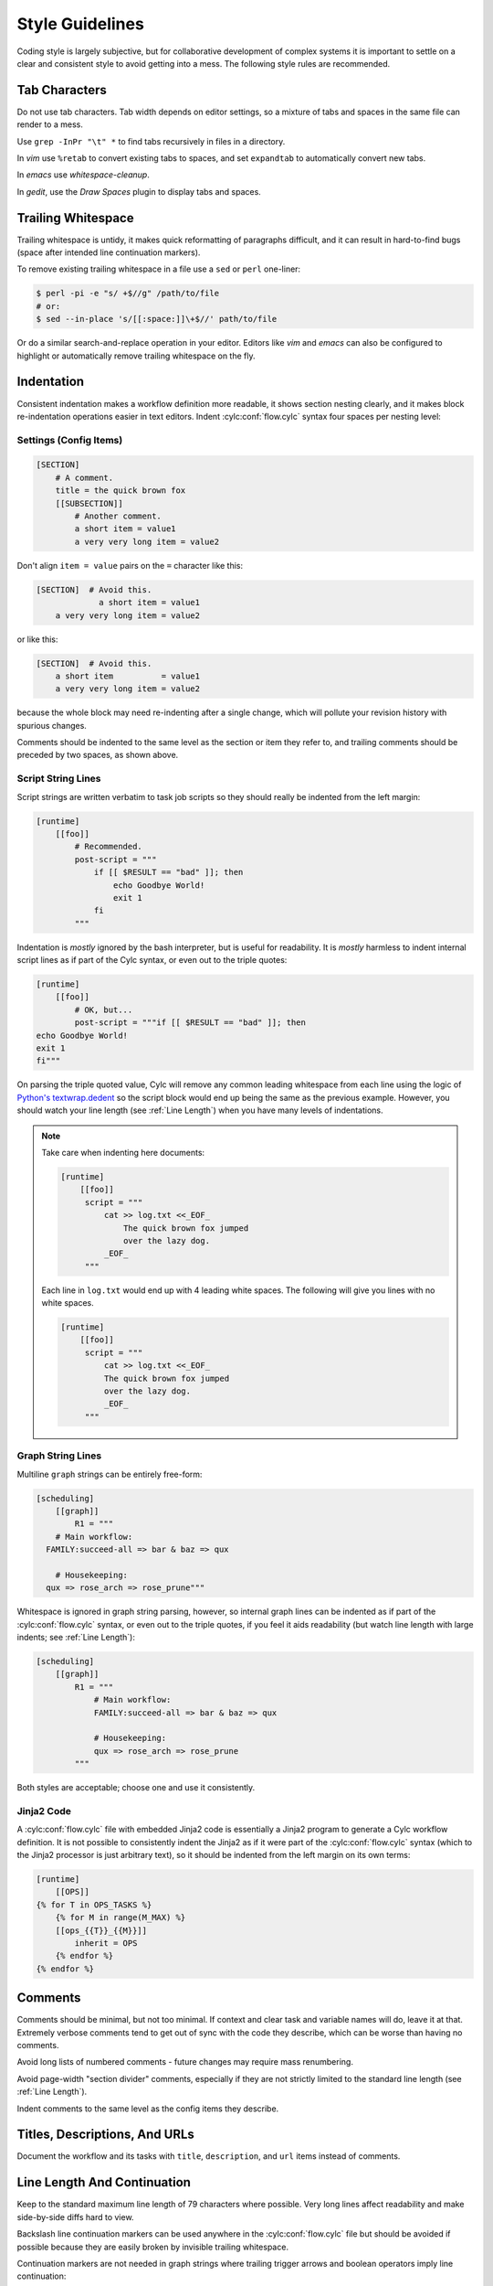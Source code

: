 Style Guidelines
================

Coding style is largely subjective, but for collaborative development of
complex systems it is important to settle on a clear and consistent style to
avoid getting into a mess. The following style rules are recommended.


Tab Characters
--------------

Do not use tab characters. Tab width depends on editor settings, so a mixture
of tabs and spaces in the same file can render to a mess.

Use ``grep -InPr "\t" *`` to find tabs recursively in files in
a directory.

In *vim* use ``%retab`` to convert existing tabs to spaces,
and set ``expandtab`` to automatically convert new tabs.

In *emacs* use *whitespace-cleanup*.

In *gedit*, use the *Draw Spaces* plugin to display tabs and spaces.


Trailing Whitespace
-------------------

Trailing whitespace is untidy, it makes quick reformatting of paragraphs
difficult, and it can result in hard-to-find bugs (space after intended
line continuation markers).

To remove existing trailing whitespace in a file use a ``sed`` or
``perl`` one-liner:

.. code-block:: console

   $ perl -pi -e "s/ +$//g" /path/to/file
   # or:
   $ sed --in-place 's/[[:space:]]\+$//' path/to/file

Or do a similar search-and-replace operation in your editor. Editors like
*vim* and *emacs* can also be configured to highlight or automatically
remove trailing whitespace on the fly.


Indentation
-----------

Consistent indentation makes a workflow definition more readable, it shows section
nesting clearly, and it makes block re-indentation operations easier in text
editors. Indent :cylc:conf:`flow.cylc` syntax four spaces per nesting level:


Settings (Config Items)
^^^^^^^^^^^^^^^^^^^^^^^

.. code-block:: cylc

   [SECTION]
       # A comment.
       title = the quick brown fox
       [[SUBSECTION]]
           # Another comment.
           a short item = value1
           a very very long item = value2

Don't align ``item = value`` pairs on the ``=`` character
like this:

.. code-block:: cylc

   [SECTION]  # Avoid this.
                a short item = value1
       a very very long item = value2

or like this:

.. code-block:: cylc

   [SECTION]  # Avoid this.
       a short item          = value1
       a very very long item = value2

because the whole block may need re-indenting after a single change, which will
pollute your revision history with spurious changes.

Comments should be indented to the same level as the section or item they refer
to, and trailing comments should be preceded by two spaces, as shown above.


Script String Lines
^^^^^^^^^^^^^^^^^^^

Script strings are written verbatim to task job scripts so they should really
be indented from the left margin:

.. code-block:: cylc

   [runtime]
       [[foo]]
           # Recommended.
           post-script = """
               if [[ $RESULT == "bad" ]]; then
                   echo Goodbye World!
                   exit 1
               fi
           """

Indentation is *mostly* ignored by the bash interpreter, but is useful for
readability. It is *mostly* harmless to indent internal script lines as if
part of the Cylc syntax, or even out to the triple quotes:

.. code-block:: cylc

   [runtime]
       [[foo]]
           # OK, but...
           post-script = """if [[ $RESULT == "bad" ]]; then
   echo Goodbye World!
   exit 1
   fi"""

On parsing the triple quoted value, Cylc will remove any common leading
whitespace from each line using the logic of
`Python's textwrap.dedent <https://docs.python.org/2/library/textwrap.html#textwrap.dedent>`_
so the script block would end up being the same as the previous example.
However, you should watch your line length (see :ref:`Line Length`) when you
have many levels of indentations.

.. note::

   Take care when indenting here documents:

   .. code-block:: cylc

      [runtime]
          [[foo]]
           script = """
               cat >> log.txt <<_EOF_
                   The quick brown fox jumped
                   over the lazy dog.
               _EOF_
           """

   Each line in ``log.txt`` would end up with 4 leading white spaces. The
   following will give you lines with no white spaces.

   .. code-block:: cylc

      [runtime]
          [[foo]]
           script = """
               cat >> log.txt <<_EOF_
               The quick brown fox jumped
               over the lazy dog.
               _EOF_
           """

Graph String Lines
^^^^^^^^^^^^^^^^^^

Multiline ``graph`` strings can be entirely free-form:

.. code-block:: cylc

   [scheduling]
       [[graph]]
           R1 = """
       # Main workflow:
     FAMILY:succeed-all => bar & baz => qux

       # Housekeeping:
     qux => rose_arch => rose_prune"""

Whitespace is ignored in graph string parsing, however, so internal graph lines
can be indented as if part of the :cylc:conf:`flow.cylc` syntax, or even out to the triple
quotes, if you feel it aids readability (but watch line length with large
indents; see :ref:`Line Length`):

.. code-block:: cylc

   [scheduling]
       [[graph]]
           R1 = """
               # Main workflow:
               FAMILY:succeed-all => bar & baz => qux

               # Housekeeping:
               qux => rose_arch => rose_prune
           """

Both styles are acceptable; choose one and use it consistently.


Jinja2 Code
^^^^^^^^^^^

A :cylc:conf:`flow.cylc` file with embedded Jinja2 code is essentially a Jinja2 program to
generate a Cylc workflow definition. It is not possible to consistently indent the
Jinja2 as if it were part of the :cylc:conf:`flow.cylc` syntax (which to the Jinja2 processor
is just arbitrary text), so it should be indented from the left margin on
its own terms:

.. code-block:: cylc

   [runtime]
       [[OPS]]
   {% for T in OPS_TASKS %}
       {% for M in range(M_MAX) %}
       [[ops_{{T}}_{{M}}]]
           inherit = OPS
       {% endfor %}
   {% endfor %}


Comments
--------

Comments should be minimal, but not too minimal. If context and clear
task and variable names will do, leave it at that. Extremely verbose comments
tend to get out of sync with the code they describe, which can be worse
than having no comments.

Avoid long lists of numbered comments - future changes may require mass
renumbering.

Avoid page-width "section divider" comments, especially if they are not
strictly limited to the standard line length (see :ref:`Line Length`).

Indent comments to the same level as the config items they describe.


Titles, Descriptions, And URLs
------------------------------

Document the workflow and its tasks with ``title``,
``description``, and ``url`` items instead of comments.


.. _Line Length:

Line Length And Continuation
----------------------------

Keep to the standard maximum line length of 79 characters where possible. Very
long lines affect readability and make side-by-side diffs hard to view.

Backslash line continuation markers can be used anywhere in the :cylc:conf:`flow.cylc` file
but should be avoided if possible because they are easily broken by invisible
trailing whitespace.

Continuation markers are not needed in graph strings where trailing
trigger arrows and boolean operators imply line continuation:

.. code-block:: cylc

   [scheduling]
       [[graph]]
           # No line continuation marker is needed here.
           R1 = """
               prep => one => two => three =>
               four => five six => seven => eight &
               nine & ten =>
               eleven |
               twelve
           """
   [runtime]
       [[MY_TASKS]]
       # A line continuation marker *is* needed here:
       [[one, two, three, four, five, six, seven, eight, nine, ten, \
         eleven, twelve, thirteen]]
           inherit = MY_TASKS


Task Naming Conventions
-----------------------

Use ``UPPERCASE`` for family names and ``lowercase``
for tasks, so you can distinguish them at a glance.

Choose a convention for multi-component names and use it consistently. Put the
most general name components first for natural grouping, e.g.
``obs_sonde``, ``obs_radar`` (not ``sonde_obs`` etc.)

Within your convention keep names as short as possible.


UM System Task Names
^^^^^^^^^^^^^^^^^^^^

For UM System workflows we recommend the following full task naming convention:

.. code-block:: none

   model_system_function[_member]

For example, ``glu_ops_process_scatwind`` where ``glu`` refers
to the global (deterministic model) update run, ``ops`` is the system
that owns the task, and ``process_scatwind`` is the function it
performs. The optional ``member`` suffix is intended for use with
ensembles as needed.

Within this convention keep names as short as possible, e.g. use
``fcst`` instead of ``forecast``.

UM forecast apps should be given names that reflect their general science
configuration rather than geographic domain, to allow use on other model
domains without causing confusion.


Rose Config Files
-----------------

Use ``rose config-dump`` to load and re-save new Rose .conf files. This
puts the files in a standard format (ordering of lines etc.) to ensure that
spurious changes aren't generated when you next use ``rose edit``.

See also :ref:`Optional App Config Files` on optional app config files.
